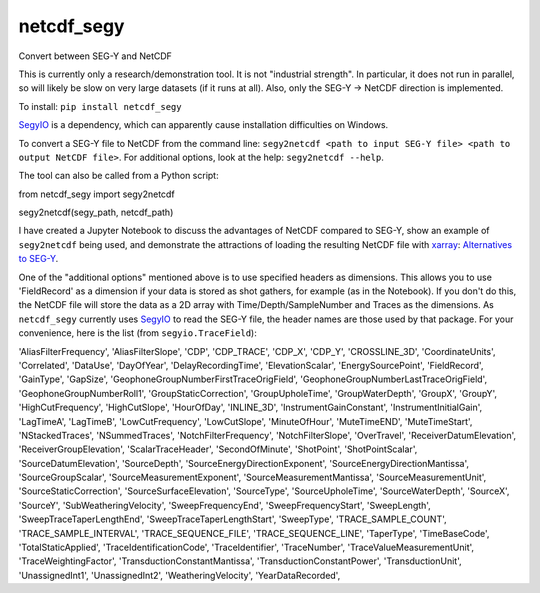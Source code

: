 ===============================
netcdf_segy
===============================


.. image:: https://img.shields.io/pypi/v/netcdf_segy.svg
        :target: https://pypi.python.org/pypi/netcdf_segy

.. image:: https://img.shields.io/travis/ar4/netcdf_segy.svg
        :target: https://travis-ci.org/ar4/netcdf_segy

.. image:: https://pyup.io/repos/github/ar4/netcdf_segy/shield.svg
     :target: https://pyup.io/repos/github/ar4/netcdf_segy/
     :alt: Updates


Convert between SEG-Y and NetCDF

This is currently only a research/demonstration tool. It is not "industrial strength". In particular, it does not run in parallel, so will likely be slow on very large datasets (if it runs at all). Also, only the SEG-Y -> NetCDF direction is implemented.

To install: ``pip install netcdf_segy``

`SegyIO <https://github.com/Statoil/SegyIO>`_ is a dependency, which can apparently cause installation difficulties on Windows.

To convert a SEG-Y file to NetCDF from the command line: ``segy2netcdf <path to input SEG-Y file> <path to output NetCDF file>``. For additional options, look at the help: ``segy2netcdf --help``.

The tool can also be called from a Python script::

from netcdf_segy import segy2netcdf

segy2netcdf(segy_path, netcdf_path)

I have created a Jupyter Notebook to discuss the advantages of NetCDF compared to SEG-Y, show an example of ``segy2netcdf`` being used, and demonstrate the attractions of loading the resulting NetCDF file with `xarray <http://xarray.pydata.org/>`_: `Alternatives to SEG-Y <https://github.com/ar4/netcdf_segy/blob/master/notebooks/netcdf_segy.ipynb>`_.

One of the "additional options" mentioned above is to use specified headers as dimensions. This allows you to use 'FieldRecord' as a dimension if your data is stored as shot gathers, for example (as in the Notebook). If you don't do this, the NetCDF file will store the data as a 2D array with Time/Depth/SampleNumber and Traces as the dimensions. As ``netcdf_segy`` currently uses `SegyIO <https://github.com/Statoil/SegyIO>`_ to read the SEG-Y file, the header names are those used by that package. For your convenience, here is the list (from ``segyio.TraceField``):

'AliasFilterFrequency', 'AliasFilterSlope', 'CDP', 'CDP_TRACE', 'CDP_X', 'CDP_Y', 'CROSSLINE_3D', 'CoordinateUnits', 'Correlated', 'DataUse', 'DayOfYear', 'DelayRecordingTime', 'ElevationScalar', 'EnergySourcePoint', 'FieldRecord', 'GainType', 'GapSize', 'GeophoneGroupNumberFirstTraceOrigField', 'GeophoneGroupNumberLastTraceOrigField', 'GeophoneGroupNumberRoll1', 'GroupStaticCorrection', 'GroupUpholeTime', 'GroupWaterDepth', 'GroupX', 'GroupY', 'HighCutFrequency', 'HighCutSlope', 'HourOfDay', 'INLINE_3D', 'InstrumentGainConstant', 'InstrumentInitialGain', 'LagTimeA', 'LagTimeB', 'LowCutFrequency', 'LowCutSlope', 'MinuteOfHour', 'MuteTimeEND', 'MuteTimeStart', 'NStackedTraces', 'NSummedTraces', 'NotchFilterFrequency', 'NotchFilterSlope', 'OverTravel', 'ReceiverDatumElevation', 'ReceiverGroupElevation', 'ScalarTraceHeader', 'SecondOfMinute', 'ShotPoint', 'ShotPointScalar', 'SourceDatumElevation', 'SourceDepth', 'SourceEnergyDirectionExponent', 'SourceEnergyDirectionMantissa', 'SourceGroupScalar', 'SourceMeasurementExponent', 'SourceMeasurementMantissa', 'SourceMeasurementUnit', 'SourceStaticCorrection', 'SourceSurfaceElevation', 'SourceType', 'SourceUpholeTime', 'SourceWaterDepth', 'SourceX', 'SourceY', 'SubWeatheringVelocity', 'SweepFrequencyEnd', 'SweepFrequencyStart', 'SweepLength', 'SweepTraceTaperLengthEnd', 'SweepTraceTaperLengthStart', 'SweepType', 'TRACE_SAMPLE_COUNT', 'TRACE_SAMPLE_INTERVAL', 'TRACE_SEQUENCE_FILE', 'TRACE_SEQUENCE_LINE', 'TaperType', 'TimeBaseCode', 'TotalStaticApplied', 'TraceIdentificationCode', 'TraceIdentifier', 'TraceNumber', 'TraceValueMeasurementUnit', 'TraceWeightingFactor', 'TransductionConstantMantissa', 'TransductionConstantPower', 'TransductionUnit', 'UnassignedInt1', 'UnassignedInt2', 'WeatheringVelocity', 'YearDataRecorded',
